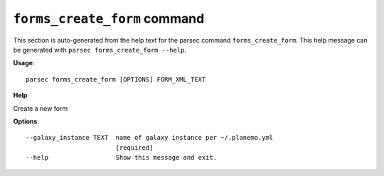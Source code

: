 
``forms_create_form`` command
===============================

This section is auto-generated from the help text for the parsec command
``forms_create_form``. This help message can be generated with ``parsec forms_create_form
--help``.

**Usage**::

    parsec forms_create_form [OPTIONS] FORM_XML_TEXT

**Help**

Create a new form

**Options**::


      --galaxy_instance TEXT  name of galaxy instance per ~/.planemo.yml
                              [required]
      --help                  Show this message and exit.
    
